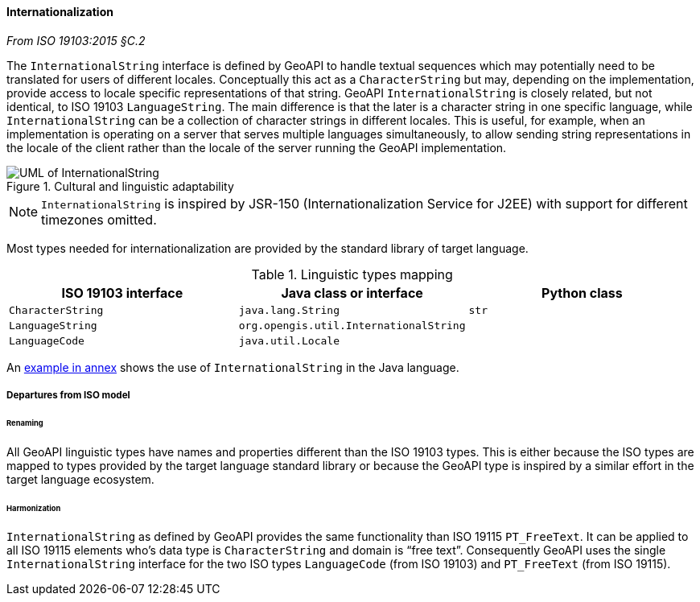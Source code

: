 [[internationalization]]
==== Internationalization
[.reference]_From ISO 19103:2015 §C.2_

The `InternationalString` interface is defined by GeoAPI to handle textual sequences
which may potentially need to be translated for users of different locales.
Conceptually this act as a `CharacterString` but may, depending on the implementation,
provide access to locale specific representations of that string.
GeoAPI `InternationalString` is closely related, but not identical, to ISO 19103 `LanguageString`.
The main difference is that the later is a character string in one specific language,
while `InternationalString` can be a collection of character strings in different locales.
This is useful, for example, when an implementation is operating on a server that serves multiple languages simultaneously,
to allow sending string representations in the locale of the client rather than the locale of the server running the GeoAPI implementation.

.Cultural and linguistic adaptability
image::localization.svg[UML of InternationalString]

[NOTE]
======
`InternationalString` is inspired by JSR-150 (Internationalization Service for J2EE) with support for different timezones omitted.
======

Most types needed for internationalization are provided by the standard library of target language.

.Linguistic types mapping
[.compact, options="header"]
|===========================================================================
|ISO 19103 interface   |Java class or interface                |Python class
|`CharacterString`     |`java.lang.String`                     |`str`
|`LanguageString`      |`org.opengis.util.InternationalString` |
|`LanguageCode`        |`java.util.Locale`                     |
|===========================================================================

An <<InternationalString,example in annex>> shows the use of `InternationalString` in the Java language.


===== Departures from ISO model

====== Renaming
All GeoAPI linguistic types have names and properties different than the ISO 19103 types.
This is either because the ISO types are mapped to types provided by the target language standard library
or because the GeoAPI type is inspired by a similar effort in the target language ecosystem.

====== Harmonization
`InternationalString` as defined by GeoAPI provides the same functionality than ISO 19115 `PT_FreeText`.
It can be applied to all ISO 19115 elements who's data type is `CharacterString` and domain is “free text”.
Consequently GeoAPI uses the single `InternationalString` interface for the two ISO types
`LanguageCode` (from ISO 19103) and `PT_FreeText` (from ISO 19115).
